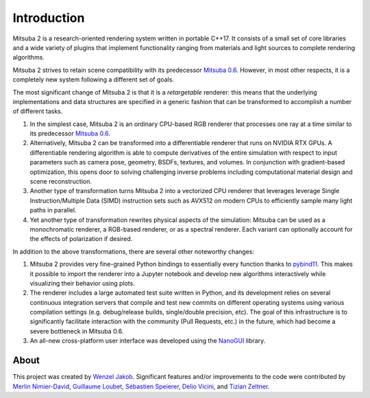 Introduction
==============

.. image:: images/features.svg
    :width: 100%
    :align: center

Mitsuba 2 is a research-oriented rendering system written in portable C++17. It
consists of a small set of core libraries and a wide variety of plugins that
implement functionality ranging from materials and light sources to complete
rendering algorithms.

Mitsuba 2 strives to retain scene compatibility with its predecessor `Mitsuba
0.6 <https://github.com/mitsuba-renderer/mitsuba>`_. However, in most other
respects, it is a completely new system following a different set of goals.

The most significant change of Mitsuba 2 is that it is a *retargetable*
renderer: this means that the underlying implementations and data structures
are specified in a generic fashion that can be transformed to accomplish a
number of different tasks.

1. In the simplest case, Mitsuba 2 is an ordinary CPU-based RGB renderer that
   processes one ray at a time similar to its predecessor `Mitsuba
   0.6 <https://github.com/mitsuba-renderer/mitsuba>`_.

2. Alternatively, Mitsuba 2 can be transformed into a differentiable renderer
   that runs on NVIDIA RTX GPUs. A differentiable rendering algorithm is able
   to compute derivatives of the entire simulation with respect to input
   parameters such as camera pose, geometry, BSDFs, textures, and volumes. In
   conjunction with gradient-based optimization, this opens door to solving challenging
   inverse problems including computational material design and scene reconstruction.

3. Another type of transformation turns Mitsuba 2 into a vectorized CPU
   renderer that leverages leverage Single Instruction/Multiple Data (SIMD)
   instruction sets such as AVX512 on modern CPUs to efficiently sample many
   light paths in parallel.

4. Yet another type of transformation rewrites physical aspects of the
   simulation: Mitsuba can be used as a monochromatic renderer, a RGB-based
   renderer, or as a spectral renderer. Each variant can optionally account for
   the effects of polarization if desired.

In addition to the above transformations, there are several other noteworthy
changes:

1. Mitsuba 2 provides very fine-grained Python bindings to essentially every
   function thanks to `pybind11 <https://github.com/pybind/pybind11>`_. This
   makes it possible to import the renderer into a Jupyter notebook and develop
   new algorithms interactively while visualizing their behavior using plots.

2. The renderer includes a large automated test suite written in Python, and
   its development relies on several continuous integration servers that
   compile and test new commits on different operating systems using various
   compilation settings (e.g. debug/release builds, single/double precision,
   etc). The goal of this infrastructure is to significantly facilitate
   interaction with the community (Pull Requests, etc.) in the future, which
   had become a severe bottleneck in Mitsuba 0.6.

3. An all-new cross-platform user interface was developed using the
   `NanoGUI <https://github.com/mitsuba-renderer/nanogui>`_ library.

About
--------------

This project was created by `Wenzel Jakob <http://rgl.epfl.ch/people/wjakob>`_.
Significant features and/or improvements to the code were contributed by
`Merlin Nimier-David <https://merlin.nimierdavid.fr/>`_,
`Guillaume Loubet <https://maverick.inria.fr/Membres/Guillaume.Loubet/>`_,
`Sébastien Speierer <https://github.com/Speierers>`_,
`Delio Vicini <https://dvicini.github.io/>`_,
and `Tizian Zeltner <https://tizianzeltner.com/>`_.

